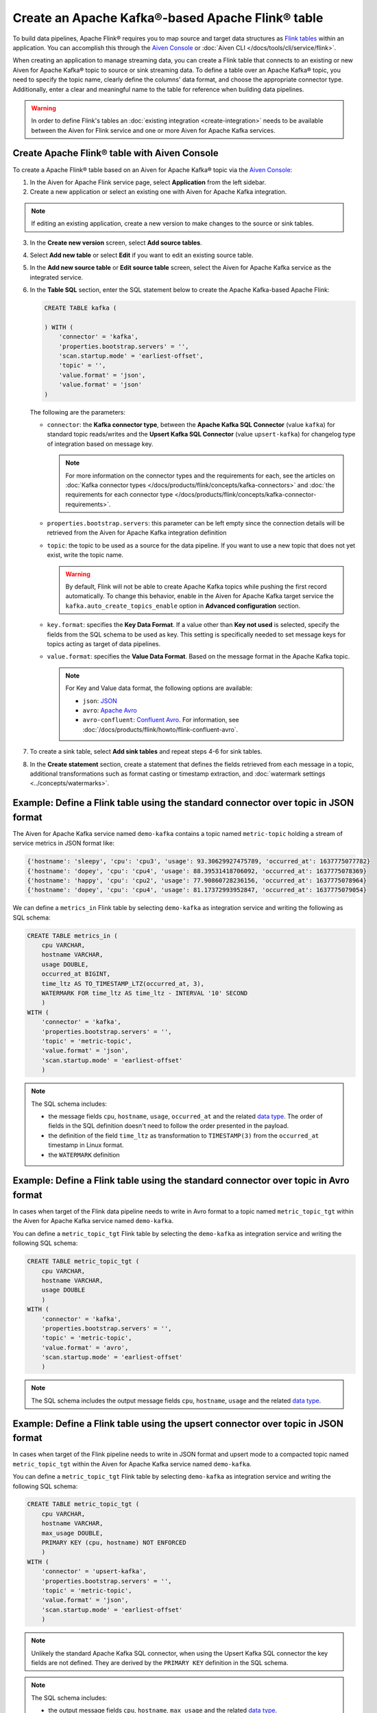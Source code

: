 Create an Apache Kafka®-based Apache Flink® table
==================================================

To build data pipelines, Apache Flink® requires you to map source and target data structures as `Flink tables <https://nightlies.apache.org/flink/flink-docs-stable/docs/dev/table/sql/create/#create-table>`_ within an application. You can accomplish this through the `Aiven Console <https://console.aiven.io/>`_ or :doc:`Aiven CLI </docs/tools/cli/service/flink>`. 

When creating an application to manage streaming data, you can create a Flink table that connects to an existing or new Aiven for Apache Kafka® topic to source or sink streaming data. To define a table over an Apache Kafka® topic, you need to specify the topic name, clearly define the columns' data format, and choose the appropriate connector type. Additionally, enter a clear and meaningful name to the table for reference when building data pipelines.

.. Warning::

    In order to define Flink's tables an :doc:`existing integration <create-integration>` needs to be available between the Aiven for Flink service and one or more Aiven for Apache Kafka services.

Create Apache Flink® table with Aiven Console
------------------------------------------------

To create a Apache Flink® table based on an Aiven for Apache Kafka® topic via the `Aiven Console <https://console.aiven.io/>`_:

1. In the Aiven for Apache Flink service page, select **Application** from the left sidebar.
2. Create a new application or select an existing one with Aiven for Apache Kafka integration. 

.. note:: 
    If editing an existing application, create a new version to make changes to the source or sink tables.

3. In the **Create new version** screen, select **Add source tables**.
4. Select **Add new table** or select **Edit** if you want to edit an existing source table. 
5. In the **Add new source table** or **Edit source table** screen, select the Aiven for Apache Kafka service as the integrated service. 
6. In the **Table SQL** section, enter the SQL statement below to create the Apache Kafka-based Apache Flink:

   .. code::

        CREATE TABLE kafka (
        
        ) WITH (
            'connector' = 'kafka',
            'properties.bootstrap.servers' = '',
            'scan.startup.mode' = 'earliest-offset',
            'topic' = '',
            'value.format' = 'json',
            'value.format' = 'json'
        )
   
   The following are the parameters:

   * ``connector``: the **Kafka connector type**, between the **Apache Kafka SQL Connector** (value ``kafka``) for standard topic reads/writes and the **Upsert Kafka SQL Connector** (value ``upsert-kafka``) for changelog type of integration based on message key. 
   
     .. note::
            For more information on the connector types and the requirements for each, see the articles on :doc:`Kafka connector types </docs/products/flink/concepts/kafka-connectors>` and :doc:`the requirements for each connector type </docs/products/flink/concepts/kafka-connector-requirements>`.

   * ``properties.bootstrap.servers``: this parameter can be left empty since the connection details will be retrieved from the Aiven for Apache Kafka integration definition

   * ``topic``: the topic to be used as a source for the data pipeline. If you want to use a new topic that does not yet exist, write the topic name.

     .. Warning::
        By default, Flink will not be able to create Apache Kafka topics while pushing the first record automatically. To change this behavior, enable in the Aiven for Apache Kafka target service the ``kafka.auto_create_topics_enable`` option in **Advanced configuration** section.
    
   * ``key.format``: specifies the **Key Data Format**. If a value other than **Key not used** is selected, specify the fields from the SQL schema to be used as key. This setting is specifically needed to set message keys for topics acting as target of data pipelines.
   
   * ``value.format``: specifies the **Value Data Format**. Based on the message format in the Apache Kafka topic. 

     .. note:: 
        For Key and Value data format, the following options are available:  

        * ``json``: `JSON <https://nightlies.apache.org/flink/flink-docs-master/docs/connectors/table/formats/json/>`_
        * ``avro``: `Apache Avro <https://nightlies.apache.org/flink/flink-docs-master/docs/connectors/table/formats/avro/>`_
        * ``avro-confluent``: `Confluent Avro <https://nightlies.apache.org/flink/flink-docs-master/docs/connectors/table/formats/avro-confluent/>`_. For information, see :doc:`/docs/products/flink/howto/flink-confluent-avro`. 
7. To create a sink table, select **Add sink tables** and repeat steps 4-6 for sink tables.
8. In the **Create statement** section, create a statement that defines the fields retrieved from each message in a topic, additional transformations such as format casting or timestamp extraction, and :doc:`watermark settings <../concepts/watermarks>`. 


Example: Define a Flink table using the standard connector over topic in JSON format   
------------------------------------------------------------------------------------

The Aiven for Apache Kafka service named ``demo-kafka`` contains a topic named  ``metric-topic`` holding a stream of service metrics in JSON format like:

.. code:: text

    {'hostname': 'sleepy', 'cpu': 'cpu3', 'usage': 93.30629927475789, 'occurred_at': 1637775077782}
    {'hostname': 'dopey', 'cpu': 'cpu4', 'usage': 88.39531418706092, 'occurred_at': 1637775078369}
    {'hostname': 'happy', 'cpu': 'cpu2', 'usage': 77.90860728236156, 'occurred_at': 1637775078964}
    {'hostname': 'dopey', 'cpu': 'cpu4', 'usage': 81.17372993952847, 'occurred_at': 1637775079054}

We can define a ``metrics_in`` Flink table by selecting ``demo-kafka`` as integration service and writing the following as SQL schema:

.. code:: sql 
    
    CREATE TABLE metrics_in (
        cpu VARCHAR,
        hostname VARCHAR,
        usage DOUBLE,
        occurred_at BIGINT,
        time_ltz AS TO_TIMESTAMP_LTZ(occurred_at, 3),
        WATERMARK FOR time_ltz AS time_ltz - INTERVAL '10' SECOND
        )
    WITH (
        'connector' = 'kafka',
        'properties.bootstrap.servers' = '',
        'topic' = 'metric-topic',
        'value.format' = 'json',
        'scan.startup.mode' = 'earliest-offset'
        )  


.. Note::

    The SQL schema includes:

    * the message fields ``cpu``, ``hostname``, ``usage``, ``occurred_at`` and the related `data type <https://nightlies.apache.org/flink/flink-docs-release-1.16/docs/dev/table/types/#list-of-data-types>`_. The order of fields in the SQL definition doesn't need to follow the order presented in the payload.
    * the definition of the field ``time_ltz`` as transformation to ``TIMESTAMP(3)`` from the ``occurred_at`` timestamp in Linux format.
    * the ``WATERMARK`` definition

Example: Define a Flink table using the standard connector over topic in Avro format   
------------------------------------------------------------------------------------

In cases when target of the Flink data pipeline needs to write in Avro format to a topic named  ``metric_topic_tgt`` within the Aiven for Apache Kafka service named ``demo-kafka``.

You can define a ``metric_topic_tgt`` Flink table by selecting the ``demo-kafka`` as integration service and writing the following SQL schema:

.. code:: sql 

    CREATE TABLE metric_topic_tgt (
        cpu VARCHAR,
        hostname VARCHAR,
        usage DOUBLE
        )
    WITH (
        'connector' = 'kafka',
        'properties.bootstrap.servers' = '',
        'topic' = 'metric-topic',
        'value.format' = 'avro',
        'scan.startup.mode' = 'earliest-offset'
        ) 

.. Note::

    The SQL schema includes the output message fields ``cpu``, ``hostname``, ``usage`` and the related `data type <https://nightlies.apache.org/flink/flink-docs-release-1.16/docs/dev/table/types/#list-of-data-types>`_.


Example: Define a Flink table using the upsert connector over topic in JSON format   
------------------------------------------------------------------------------------

In cases when target of the Flink pipeline needs to write in JSON format and upsert mode to a compacted topic named  ``metric_topic_tgt`` within the Aiven for Apache Kafka service named ``demo-kafka``.

You can define a ``metric_topic_tgt`` Flink table by selecting ``demo-kafka`` as integration service and writing the following SQL schema:

.. code:: sql 

    CREATE TABLE metric_topic_tgt (
        cpu VARCHAR,
        hostname VARCHAR,
        max_usage DOUBLE,
        PRIMARY KEY (cpu, hostname) NOT ENFORCED
        )
    WITH (
        'connector' = 'upsert-kafka',
        'properties.bootstrap.servers' = '',
        'topic' = 'metric-topic',
        'value.format' = 'json',
        'scan.startup.mode' = 'earliest-offset'
        ) 

.. Note::

    Unlikely the standard Apache Kafka SQL connector, when using the Upsert Kafka SQL connector the key fields are not defined. They are derived by the ``PRIMARY KEY``  definition in the SQL schema.

.. Note::

    The SQL schema includes:
    
    * the output message fields ``cpu``, ``hostname``, ``max_usage`` and the related `data type <https://nightlies.apache.org/flink/flink-docs-release-1.16/docs/dev/table/types/#list-of-data-types>`_.
    * the ``PRIMARY KEY`` definition, driving the key part of the Apache Kafka message

